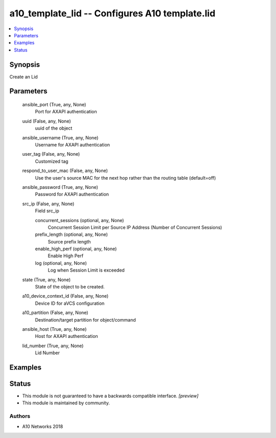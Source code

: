 .. _a10_template_lid_module:


a10_template_lid -- Configures A10 template.lid
===============================================

.. contents::
   :local:
   :depth: 1


Synopsis
--------

Create an Lid






Parameters
----------

  ansible_port (True, any, None)
    Port for AXAPI authentication


  uuid (False, any, None)
    uuid of the object


  ansible_username (True, any, None)
    Username for AXAPI authentication


  user_tag (False, any, None)
    Customized tag


  respond_to_user_mac (False, any, None)
    Use the user's source MAC for the next hop rather than the routing table (default=off)


  ansible_password (True, any, None)
    Password for AXAPI authentication


  src_ip (False, any, None)
    Field src_ip


    concurrent_sessions (optional, any, None)
      Concurrent Session Limit per Source IP Address (Number of Concurrent Sessions)


    prefix_length (optional, any, None)
      Source prefix length


    enable_high_perf (optional, any, None)
      Enable High Perf


    log (optional, any, None)
      Log when Session Limit is exceeded



  state (True, any, None)
    State of the object to be created.


  a10_device_context_id (False, any, None)
    Device ID for aVCS configuration


  a10_partition (False, any, None)
    Destination/target partition for object/command


  ansible_host (True, any, None)
    Host for AXAPI authentication


  lid_number (True, any, None)
    Lid Number









Examples
--------

.. code-block:: yaml+jinja

    





Status
------




- This module is not guaranteed to have a backwards compatible interface. *[preview]*


- This module is maintained by community.



Authors
~~~~~~~

- A10 Networks 2018

